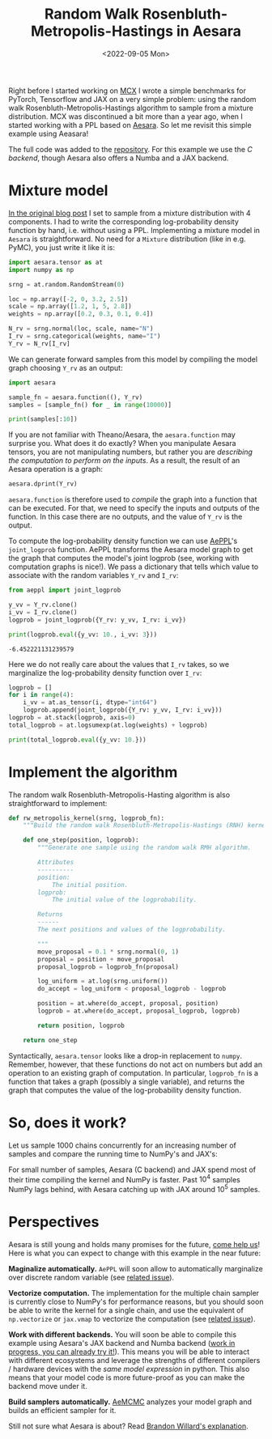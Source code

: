 #+title: Random Walk Rosenbluth-Metropolis-Hastings in Aesara
#+date: <2022-09-05 Mon>
#+PROPERTY: header-args :results output :eval never-export :exports both


Right before I started working on [[file:~/projects/thetypicalset/org/blog/introducing-mcx.org][MCX]] I wrote a simple benchmarks for PyTorch, Tensorflow and JAX on a very simple problem: using the random walk Rosenbluth-Metropolis-Hastings algorithm to sample from a mixture distribution. MCX was discontinued a bit more than a year ago, when I started working with a PPL based on [[https://github.com/aesara-devs/aesara][Aesara]]. So let me revisit this simple example using Aeasara!

The full code was added to the [[https://github.com/rlouf/blog-benchmark-rwmetropolis/blob/master/aesara_sampler.py][repository]]. For this example we use the /C backend/, though Aesara also offers a Numba and a JAX backend.

* Mixture model

[[file:jax-parallel-mcmc.org][In the original blog post]] I set to sample from a mixture distribution with 4 components. I had to write the corresponding log-probability density function by hand, i.e. without using a PPL. Implementing a mixture model in =Aesara= is straightforward. No need for a =Mixture= distribution (like in e.g. PyMC), you just write it like it is:

#+begin_src python :session :results silent :exports code
import aesara.tensor as at
import numpy as np

srng = at.random.RandomStream(0)

loc = np.array([-2, 0, 3.2, 2.5])
scale = np.array([1.2, 1, 5, 2.8])
weights = np.array([0.2, 0.3, 0.1, 0.4])

N_rv = srng.normal(loc, scale, name="N")
I_rv = srng.categorical(weights, name="I")
Y_rv = N_rv[I_rv]
#+end_src

We can generate forward samples from this model by compiling the model graph choosing =Y_rv= as an output:

#+begin_src python :session :results output
import aesara

sample_fn = aesara.function((), Y_rv)
samples = [sample_fn() for _ in range(10000)]

print(samples[:10])
#+end_src

#+RESULTS:
: [array(2.51645571), array(0.16094803), array(4.16173818), array(-0.75365736), array(0.91897138), array(-1.96086176), array(2.60226408), array(2.28198192), array(-1.05260784), array(1.38469404)]

If you are not familiar with Theano/Aesara, the =aesara.function= may surprise you. What does it do exactly? When you manipulate Aesara tensors, you are not manipulating numbers, but rather you are /describing the computation to perform on the inputs/. As a result, the result of an Aesara operation is a graph:

#+begin_src python :session :results output
aesara.dprint(Y_rv)
#+end_src

#+RESULTS:
#+begin_example
Subtensor{int64} [id A]
 |normal_rv{0, (0, 0), floatX, False}.1 [id B] 'N'
 | |RandomGeneratorSharedVariable(<Generator(PCG64) at 0x7FBAB334F680>) [id C]
 | |TensorConstant{[]} [id D]
 | |TensorConstant{11} [id E]
 | |TensorConstant{[-2.   0. .. 3.2  2.5]} [id F]
 | |TensorConstant{[1.2 1.  5.  2.8]} [id G]
 |ScalarFromTensor [id H]
   |categorical_rv{0, (1,), int64, False}.1 [id I] 'I'
     |RandomGeneratorSharedVariable(<Generator(PCG64) at 0x7FBAB17AE7A0>) [id J]
     |TensorConstant{[]} [id K]
     |TensorConstant{4} [id L]
     |TensorConstant{[0.2 0.3 0.1 0.4]} [id M]
#+end_example

=aesara.function= is therefore used to /compile/ the graph into a function that can be executed. For that, we need to specify the inputs and outputs of the function. In this case there are no outputs, and the value of =Y_rv= is the output.

To compute the log-probability density function we can use [[https://github.com/aesara-devs/aeppl][AePPL]]'s =joint_logprob= function. AePPL transforms the Aesara model graph to get the graph that computes the model's joint logprob (see, working with computation graphs is nice!). We pass a dictionary that tells which value to associate with the random variables =Y_rv= and =I_rv=:

#+begin_src python :session :results output :exports both
from aeppl import joint_logprob

y_vv = Y_rv.clone()
i_vv = I_rv.clone()
logprob = joint_logprob({Y_rv: y_vv, I_rv: i_vv})

print(logprob.eval({y_vv: 10., i_vv: 3}))
#+end_src

#+RESULTS:
: -6.452221131239579

Here we do not really care about the values that =I_rv= takes, so we marginalize the log-probability density function over =I_rv=:

#+begin_src python :session :results output
logprob = []
for i in range(4):
    i_vv = at.as_tensor(i, dtype="int64")
    logprob.append(joint_logprob({Y_rv: y_vv, I_rv: i_vv}))
logprob = at.stack(logprob, axis=0)
total_logprob = at.logsumexp(at.log(weights) + logprob)

print(total_logprob.eval({y_vv: 10.}))
#+end_src

#+RESULTS:
: -6.961941398089025

* Implement the algorithm

The random walk Rosenbluth-Metropolis-Hasting algorithm is also straightforward to implement:

#+begin_src python :results silent
def rw_metropolis_kernel(srng, logprob_fn):
    """Build the random walk Rosenbluth-Metropolis-Hastings (RNH) kernel."""

    def one_step(position, logprob):
        """Generate one sample using the random walk RMH algorithm.

        Attributes
        ----------
        position:
            The initial position.
        logprob:
            The initial value of the logprobability.

        Returns
        ------
        The next positions and values of the logprobability.

        """
        move_proposal = 0.1 * srng.normal(0, 1)
        proposal = position + move_proposal
        proposal_logprob = logprob_fn(proposal)

        log_uniform = at.log(srng.uniform())
        do_accept = log_uniform < proposal_logprob - logprob

        position = at.where(do_accept, proposal, position)
        logprob = at.where(do_accept, proposal_logprob, logprob)

        return position, logprob

    return one_step
#+end_src

Syntactically, =aesara.tensor= looks like a drop-in replacement to =numpy=. Remember, however, that these functions do not act on numbers but add an operation to an existing graph of computation. In particular, =logprob_fn= is a function that takes a graph (possibly a single variable), and returns the graph that computes the value of the log-probability density function.

* So, does it work?

Let us sample 1000 chains concurrently for an increasing number of samples and compare the running time to NumPy's and JAX's:

#+begin_src python :results file :exports results :session
import matplotlib.pylab as plt

n_samples = [100, 1_000, 10_000, 100_000]
samples_results = {
    'Aesara': [2.9, 2.9, 4.4, 19.4],
    'Numpy': [0.4, 0.7, 5.2, 50.4],
    'JAX': [1.2, 1.2, 3.1, 19.9],
}

fig = plt.figure(figsize=(12, 8))
ax = fig.add_subplot(111)
for key, values in samples_results.items():
    ax.plot(n_samples, values, label=key)
ax.set_xlabel("Number of samples", fontsize=22, fontname="Source Code Pro")
ax.set_ylabel("Time (s)", fontsize=22, fontname="Source Code Pro")
fig.suptitle("Sampling with 1,000 chains from a 4 components Gaussian mixture", fontsize=18, fontname="Source Code Pro")

ax.set_xscale('log')
ax.set_yscale('log')
ax.spines['right'].set_visible(False)
ax.spines['top'].set_visible(False)
ax.yaxis.set_ticks_position('left')
ax.xaxis.set_ticks_position('bottom')

filename = "img/rmh-aesara-comparison.png"
ax.legend(frameon=False)
plt.savefig(filename, bbox_inches="tight")
filename
#+end_src
#+attr_html: :width 100%
#+RESULTS:
[[file:img/rmh-aesara-comparison.png]]

For small number of samples, Aesara (C backend) and JAX spend most of their time compiling the kernel and NumPy is faster. Past $10^4$ samples NumPy lags behind, with Aesara catching up with JAX around $10^5$ samples.

* Perspectives

Aesara is still young and holds many promises for the future, [[https://github.com/aesara-devs/aesara/issues][come help us]]! Here is what you can expect to change with this example in the near future:

**Maginalize automatically.**  =AePPL= will soon allow to automatically marginalize over discrete random variable (see [[https://github.com/aesara-devs/aeppl/issues/21][related issue]]).

**Vectorize computation.** The implementation for the multiple chain sampler is currently close to NumPy's for performance reasons, but you should soon be able to write the kernel for a single chain, and use the equivalent of =np.vectorize= or =jax.vmap= to vectorize the computation (see [[https://github.com/aesara-devs/aesara/issues/695][related issue]]).

**Work with different backends.** You will soon be able to compile this example using Aesara's JAX backend and Numba backend ([[https://github.com/aesara-devs/aesara/tree/main/aesara/link][work in progress, you can already try it!]]). This means you will be able to interact with different ecosystems and leverage the strengths of different compilers / hardware devices with the /same model expression/ in python. This also means that your model code is more future-proof as you can make the backend move under it.

**Build samplers automatically.** [[https://github.com/aesara-devs/aemcmc][AeMCMC]] analyzes your model graph and builds an efficient sampler for it.

Still not sure what Aesara is about? Read [[https://github.com/aesara-devs/aesara/discussions/879#discussioncomment-2472927][Brandon Willard's explanation]].
